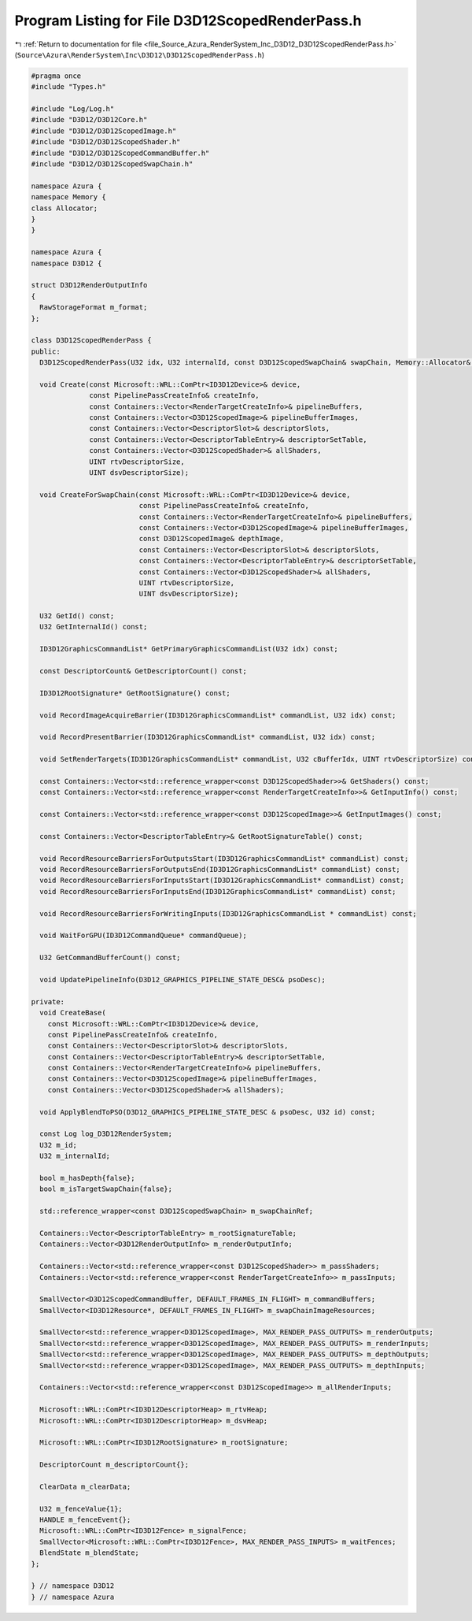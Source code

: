 
.. _program_listing_file_Source_Azura_RenderSystem_Inc_D3D12_D3D12ScopedRenderPass.h:

Program Listing for File D3D12ScopedRenderPass.h
================================================

|exhale_lsh| :ref:`Return to documentation for file <file_Source_Azura_RenderSystem_Inc_D3D12_D3D12ScopedRenderPass.h>` (``Source\Azura\RenderSystem\Inc\D3D12\D3D12ScopedRenderPass.h``)

.. |exhale_lsh| unicode:: U+021B0 .. UPWARDS ARROW WITH TIP LEFTWARDS

.. code-block:: cpp

   #pragma once
   #include "Types.h"
   
   #include "Log/Log.h"
   #include "D3D12/D3D12Core.h"
   #include "D3D12/D3D12ScopedImage.h"
   #include "D3D12/D3D12ScopedShader.h"
   #include "D3D12/D3D12ScopedCommandBuffer.h"
   #include "D3D12/D3D12ScopedSwapChain.h"
   
   namespace Azura {
   namespace Memory {
   class Allocator;
   }
   }
   
   namespace Azura {
   namespace D3D12 {
   
   struct D3D12RenderOutputInfo
   {
     RawStorageFormat m_format;
   };
   
   class D3D12ScopedRenderPass {
   public:
     D3D12ScopedRenderPass(U32 idx, U32 internalId, const D3D12ScopedSwapChain& swapChain, Memory::Allocator& mainAllocator, Log logger);
   
     void Create(const Microsoft::WRL::ComPtr<ID3D12Device>& device,
                 const PipelinePassCreateInfo& createInfo,
                 const Containers::Vector<RenderTargetCreateInfo>& pipelineBuffers,
                 const Containers::Vector<D3D12ScopedImage>& pipelineBufferImages,
                 const Containers::Vector<DescriptorSlot>& descriptorSlots,
                 const Containers::Vector<DescriptorTableEntry>& descriptorSetTable,
                 const Containers::Vector<D3D12ScopedShader>& allShaders,
                 UINT rtvDescriptorSize,
                 UINT dsvDescriptorSize);
   
     void CreateForSwapChain(const Microsoft::WRL::ComPtr<ID3D12Device>& device,
                             const PipelinePassCreateInfo& createInfo,
                             const Containers::Vector<RenderTargetCreateInfo>& pipelineBuffers,
                             const Containers::Vector<D3D12ScopedImage>& pipelineBufferImages,
                             const D3D12ScopedImage& depthImage,
                             const Containers::Vector<DescriptorSlot>& descriptorSlots,
                             const Containers::Vector<DescriptorTableEntry>& descriptorSetTable,
                             const Containers::Vector<D3D12ScopedShader>& allShaders,
                             UINT rtvDescriptorSize,
                             UINT dsvDescriptorSize);
   
     U32 GetId() const;
     U32 GetInternalId() const;
   
     ID3D12GraphicsCommandList* GetPrimaryGraphicsCommandList(U32 idx) const;
   
     const DescriptorCount& GetDescriptorCount() const;
   
     ID3D12RootSignature* GetRootSignature() const;
   
     void RecordImageAcquireBarrier(ID3D12GraphicsCommandList* commandList, U32 idx) const;
   
     void RecordPresentBarrier(ID3D12GraphicsCommandList* commandList, U32 idx) const;
   
     void SetRenderTargets(ID3D12GraphicsCommandList* commandList, U32 cBufferIdx, UINT rtvDescriptorSize) const;
   
     const Containers::Vector<std::reference_wrapper<const D3D12ScopedShader>>& GetShaders() const;
     const Containers::Vector<std::reference_wrapper<const RenderTargetCreateInfo>>& GetInputInfo() const;
   
     const Containers::Vector<std::reference_wrapper<const D3D12ScopedImage>>& GetInputImages() const;
   
     const Containers::Vector<DescriptorTableEntry>& GetRootSignatureTable() const;
   
     void RecordResourceBarriersForOutputsStart(ID3D12GraphicsCommandList* commandList) const;
     void RecordResourceBarriersForOutputsEnd(ID3D12GraphicsCommandList* commandList) const;
     void RecordResourceBarriersForInputsStart(ID3D12GraphicsCommandList* commandList) const;
     void RecordResourceBarriersForInputsEnd(ID3D12GraphicsCommandList* commandList) const;
   
     void RecordResourceBarriersForWritingInputs(ID3D12GraphicsCommandList * commandList) const;
   
     void WaitForGPU(ID3D12CommandQueue* commandQueue);
   
     U32 GetCommandBufferCount() const;
   
     void UpdatePipelineInfo(D3D12_GRAPHICS_PIPELINE_STATE_DESC& psoDesc);
   
   private:
     void CreateBase(
       const Microsoft::WRL::ComPtr<ID3D12Device>& device,
       const PipelinePassCreateInfo& createInfo,
       const Containers::Vector<DescriptorSlot>& descriptorSlots,
       const Containers::Vector<DescriptorTableEntry>& descriptorSetTable,
       const Containers::Vector<RenderTargetCreateInfo>& pipelineBuffers,
       const Containers::Vector<D3D12ScopedImage>& pipelineBufferImages,
       const Containers::Vector<D3D12ScopedShader>& allShaders);
   
     void ApplyBlendToPSO(D3D12_GRAPHICS_PIPELINE_STATE_DESC & psoDesc, U32 id) const;
   
     const Log log_D3D12RenderSystem;
     U32 m_id;
     U32 m_internalId;
   
     bool m_hasDepth{false};
     bool m_isTargetSwapChain{false};
   
     std::reference_wrapper<const D3D12ScopedSwapChain> m_swapChainRef;
   
     Containers::Vector<DescriptorTableEntry> m_rootSignatureTable;
     Containers::Vector<D3D12RenderOutputInfo> m_renderOutputInfo;
   
     Containers::Vector<std::reference_wrapper<const D3D12ScopedShader>> m_passShaders;
     Containers::Vector<std::reference_wrapper<const RenderTargetCreateInfo>> m_passInputs;
   
     SmallVector<D3D12ScopedCommandBuffer, DEFAULT_FRAMES_IN_FLIGHT> m_commandBuffers;
     SmallVector<ID3D12Resource*, DEFAULT_FRAMES_IN_FLIGHT> m_swapChainImageResources;
   
     SmallVector<std::reference_wrapper<D3D12ScopedImage>, MAX_RENDER_PASS_OUTPUTS> m_renderOutputs;
     SmallVector<std::reference_wrapper<D3D12ScopedImage>, MAX_RENDER_PASS_OUTPUTS> m_renderInputs;
     SmallVector<std::reference_wrapper<D3D12ScopedImage>, MAX_RENDER_PASS_OUTPUTS> m_depthOutputs;
     SmallVector<std::reference_wrapper<D3D12ScopedImage>, MAX_RENDER_PASS_OUTPUTS> m_depthInputs;
   
     Containers::Vector<std::reference_wrapper<const D3D12ScopedImage>> m_allRenderInputs;
   
     Microsoft::WRL::ComPtr<ID3D12DescriptorHeap> m_rtvHeap;
     Microsoft::WRL::ComPtr<ID3D12DescriptorHeap> m_dsvHeap;
   
     Microsoft::WRL::ComPtr<ID3D12RootSignature> m_rootSignature;
   
     DescriptorCount m_descriptorCount{};
   
     ClearData m_clearData;
   
     U32 m_fenceValue{1};
     HANDLE m_fenceEvent{};
     Microsoft::WRL::ComPtr<ID3D12Fence> m_signalFence;
     SmallVector<Microsoft::WRL::ComPtr<ID3D12Fence>, MAX_RENDER_PASS_INPUTS> m_waitFences;
     BlendState m_blendState;
   };
   
   } // namespace D3D12
   } // namespace Azura
